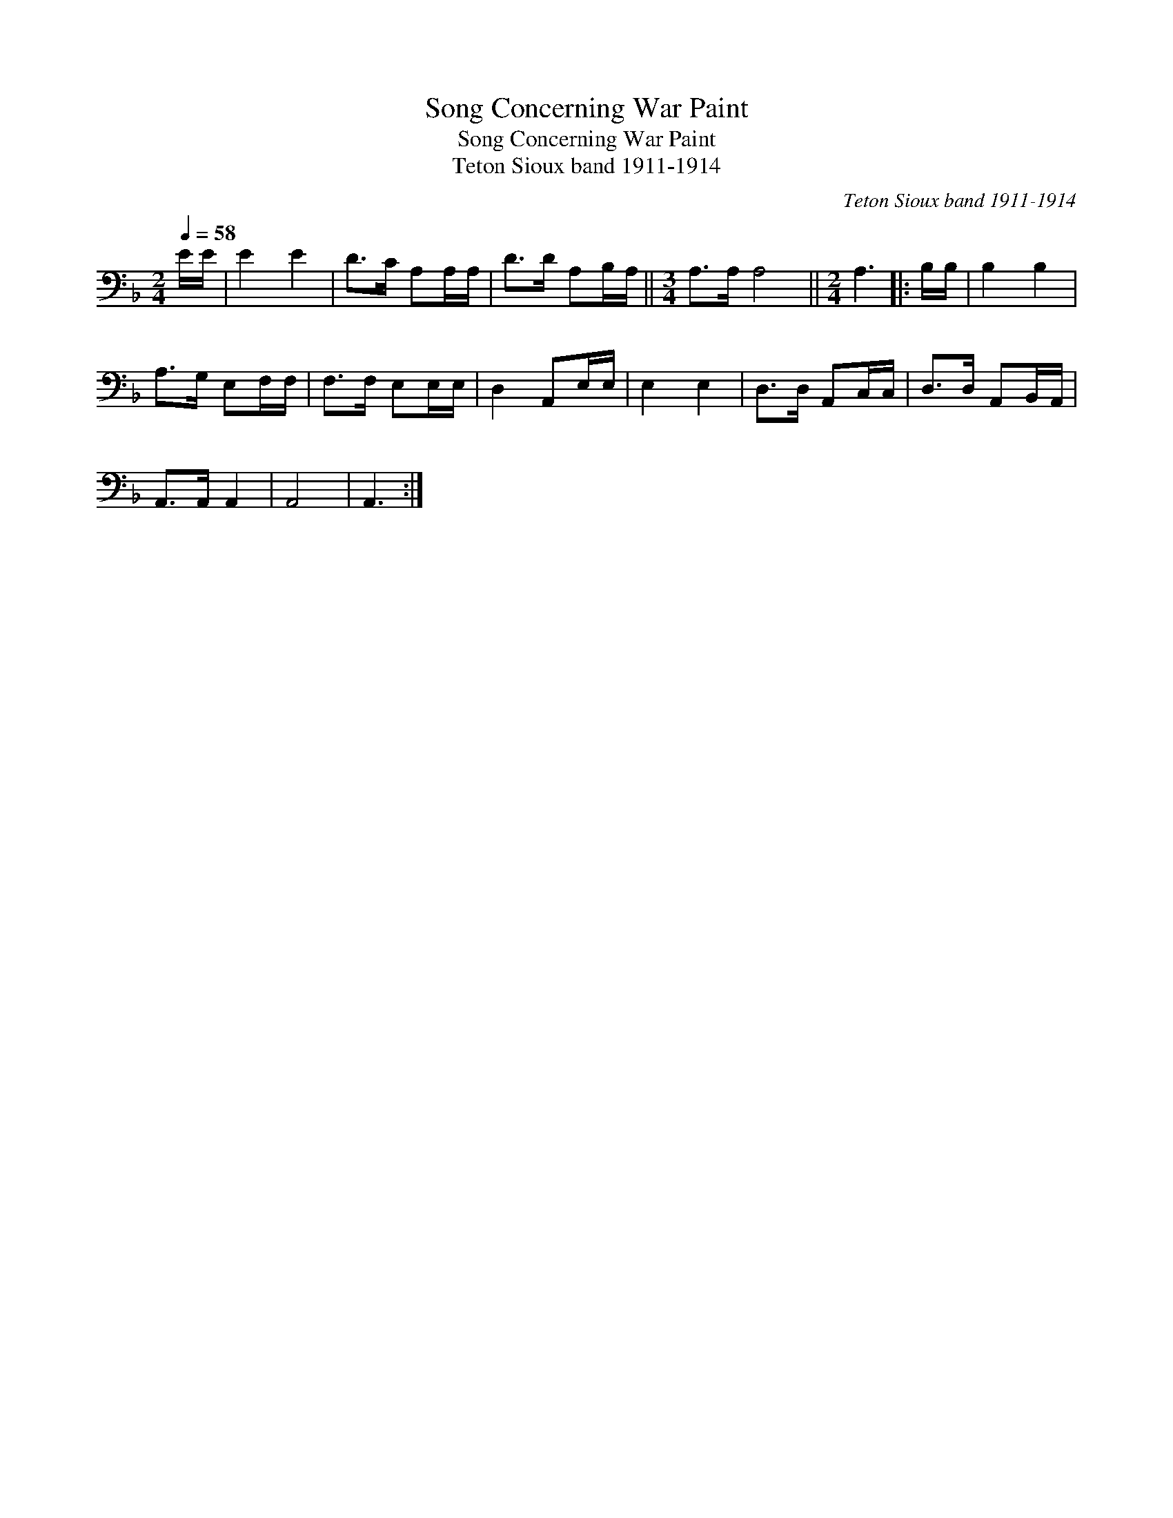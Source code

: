 X:1
T:Song Concerning War Paint
T:Song Concerning War Paint
T:Teton Sioux band 1911-1914
C:Teton Sioux band 1911-1914
L:1/8
Q:1/4=58
M:2/4
K:F
V:1 bass 
V:1
 E/E/ | E2 E2 | D>C A,A,/A,/ | D>D A,B,/A,/ ||[M:3/4] A,>A, A,4 ||[M:2/4] A,3 |: B,/B,/ | B,2 B,2 | %8
 A,>G, E,F,/F,/ | F,>F, E,E,/E,/ | D,2 A,,E,/E,/ | E,2 E,2 | D,>D, A,,C,/C,/ | D,>D, A,,B,,/A,,/ | %14
 A,,>A,, A,,2 | A,,4 | A,,3 :| %17

